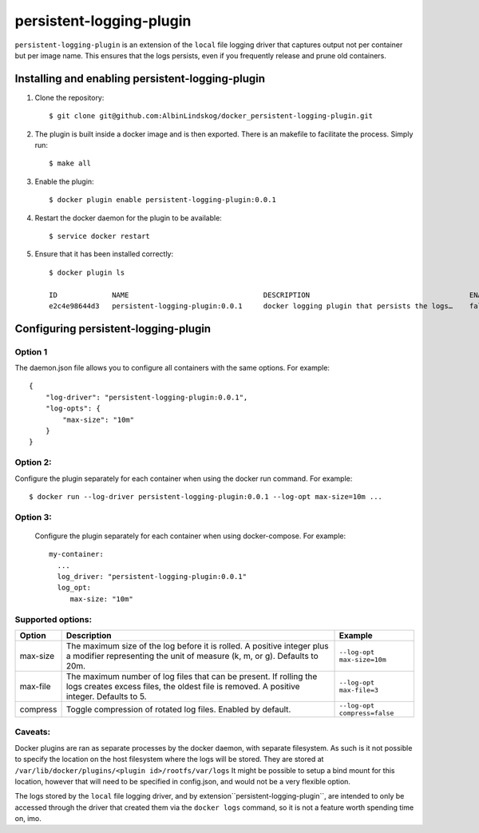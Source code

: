 persistent-logging-plugin
*************************

``persistent-logging-plugin`` is an extension of the ``local`` file logging driver that captures output not per container
but per image name. This ensures that the logs persists, even if you frequently release and prune old containers.

Installing and enabling persistent-logging-plugin
=================================================

1. Clone the repository::

    $ git clone git@github.com:AlbinLindskog/docker_persistent-logging-plugin.git

2. The plugin is built inside a docker image and is then exported. There is an makefile to facilitate the process.
   Simply run::

    $ make all

3. Enable the plugin::

    $ docker plugin enable persistent-logging-plugin:0.0.1

4. Restart the docker daemon for the plugin to be available::

    $ service docker restart

5. Ensure that it has been installed correctly::

    $ docker plugin ls

    ID             NAME                                DESCRIPTION                                      ENABLED
    e2c4e98644d3   persistent-logging-plugin:0.0.1     docker logging plugin that persists the logs…    false

Configuring persistent-logging-plugin
=====================================

Option 1
--------
The daemon.json file allows you to configure all containers with the same options. For example::

    {
        "log-driver": "persistent-logging-plugin:0.0.1",
        "log-opts": {
            "max-size": "10m"
        }
    }


Option 2:
--------
Configure the plugin separately for each container when using the docker run command. For example::

    $ docker run --log-driver persistent-logging-plugin:0.0.1 --log-opt max-size=10m ...

Option 3:
--------
 Configure the plugin separately for each container when using docker-compose. For example::

    my-container:
      ...
      log_driver: "persistent-logging-plugin:0.0.1"
      log_opt:
         max-size: "10m"

Supported options:
------------------
.. list-table::
   :widths: 10 70 20
   :header-rows: 1

   * - Option
     - Description
     - Example
   * - max-size
     - The maximum size of the log before it is rolled. A positive integer plus a modifier representing the unit of measure (k, m, or g). Defaults to 20m.
     - ``--log-opt max-size=10m``
   * - max-file
     - The maximum number of log files that can be present. If rolling the logs creates excess files, the oldest file is removed. A positive integer. Defaults to 5.
     - ``--log-opt max-file=3``
   * - compress
     - Toggle compression of rotated log files. Enabled by default.
     - ``--log-opt compress=false``

Caveats:
--------
Docker plugins are ran as separate processes by the docker daemon, with separate filesystem. As such is it not possible
to specify the location on the host filesystem where the logs will be stored. They are stored at
``/var/lib/docker/plugins/<plugin id>/rootfs/var/logs``
It might be possible to setup a bind mount for this location, however that will need to be specified in config.json,
and would not be a very flexible option.

The logs stored by the ``local`` file logging driver, and by extension``persistent-logging-plugin``, are intended to
only be accessed through the driver that created them via the ``docker logs`` command, so it is not a feature worth
spending time on, imo.

